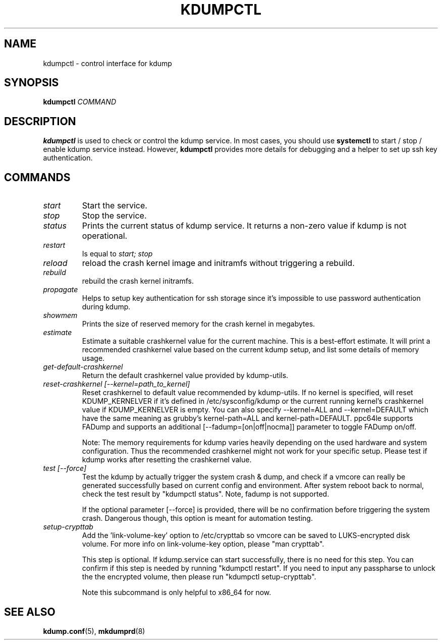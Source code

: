 .TH KDUMPCTL 8 2015-07-13 kdump-utils

.SH NAME
kdumpctl \- control interface for kdump

.SH SYNOPSIS
.B kdumpctl
.I COMMAND

.SH DESCRIPTION
.B kdumpctl
is used to check or control the kdump service.
In most cases, you should use
.B systemctl
to start / stop / enable kdump service instead. However,
.B kdumpctl
provides more details for debugging and a helper to set up ssh key authentication.

.SH COMMANDS
.TP
.I start
Start the service.
.TP
.I stop
Stop the service.
.TP
.I status
Prints the current status of kdump service.
It returns a non-zero value if kdump is not operational.
.TP
.I restart
Is equal to
.I start; stop
.TP
.I reload
reload the crash kernel image and initramfs without triggering a rebuild.
.TP
.I rebuild
rebuild the crash kernel initramfs.
.TP
.I propagate
Helps to setup key authentication for ssh storage since it's
impossible to use password authentication during kdump.
.TP
.I showmem
Prints the size of reserved memory for the crash kernel in megabytes.
.TP
.I estimate
Estimate a suitable crashkernel value for the current machine. This is a
best-effort estimate. It will print a recommended crashkernel value
based on the current kdump setup, and list some details of memory usage.
.TP
.I get-default-crashkernel
Return the default crashkernel value provided by kdump-utils.
.TP
.I reset-crashkernel [--kernel=path_to_kernel]
Reset crashkernel to default value recommended by kdump-utils. If no kernel
is specified, will reset KDUMP_KERNELVER if it's defined in /etc/sysconfig/kdump
or the current running kernel's crashkernel value if KDUMP_KERNELVER is empty. You can
also specify --kernel=ALL and --kernel=DEFAULT which have the same meaning as
grubby's kernel-path=ALL and kernel-path=DEFAULT. ppc64le supports FADump and
supports an additional [--fadump=[on|off|nocma]] parameter to toggle FADump
on/off.

Note: The memory requirements for kdump varies heavily depending on the
used hardware and system configuration. Thus the recommended
crashkernel might not work for your specific setup. Please test if
kdump works after resetting the crashkernel value.
.TP
.I test [--force]
Test the kdump by actually trigger the system crash & dump, and check if a
vmcore can really be generated successfully based on current config and
environment. After system reboot back to normal, check the test result
by "kdumpctl status". Note, fadump is not supported.

If the optional parameter [--force] is provided, there will be no confirmation
before triggering the system crash. Dangerous though, this option is meant
for automation testing.
.TP
.I setup-crypttab
Add the 'link-volume-key' option to /etc/crypttab so vmcore can be saved to
LUKS-encrypted disk volume. For more info on link-volume-key option,
please "man crypttab".

This step is optional. If kdump.service can start successfully, there is no
need for this step. You can confirm if this step is needed by running
"kdumpctl restart". If you need to input any passpharse to unlock the the
encrypted volume, then please run "kdumpctl setup-crypttab".

Note this subcommand is only helpful to x86_64 for now.

.SH "SEE ALSO"
.BR kdump.conf (5),
.BR mkdumprd (8)
